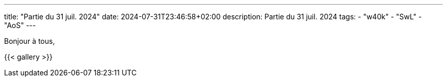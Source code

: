 ---
title: "Partie du 31 juil. 2024"
date: 2024-07-31T23:46:58+02:00
description: Partie du 31 juil. 2024
tags:
    - "w40k"
    - "SwL"
    - "AoS"
---

Bonjour à tous,

{{< gallery >}}
